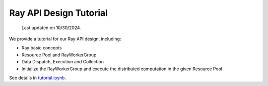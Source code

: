 Ray API Design Tutorial
=======================================

  Last updated on 10/30/2024.

We provide a tutorial for our Ray API design, including:

- Ray basic concepts
- Resource Pool and RayWorkerGroup
- Data Dispatch, Execution and Collection
- Initialize the RayWorkerGroup and execute the distributed computation in the given Resource Pool

See details in `tutorial.ipynb <https://github.com/volcengine/verl/blob/main/examples/ray/tutorial.ipynb>`_.